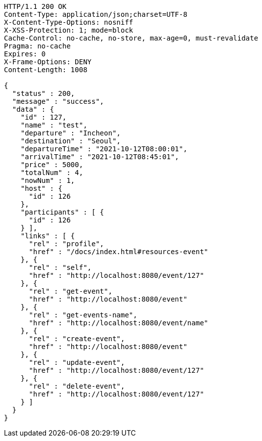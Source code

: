 [source,http,options="nowrap"]
----
HTTP/1.1 200 OK
Content-Type: application/json;charset=UTF-8
X-Content-Type-Options: nosniff
X-XSS-Protection: 1; mode=block
Cache-Control: no-cache, no-store, max-age=0, must-revalidate
Pragma: no-cache
Expires: 0
X-Frame-Options: DENY
Content-Length: 1008

{
  "status" : 200,
  "message" : "success",
  "data" : {
    "id" : 127,
    "name" : "test",
    "departure" : "Incheon",
    "destination" : "Seoul",
    "departureTime" : "2021-10-12T08:00:01",
    "arrivalTime" : "2021-10-12T08:45:01",
    "price" : 5000,
    "totalNum" : 4,
    "nowNum" : 1,
    "host" : {
      "id" : 126
    },
    "participants" : [ {
      "id" : 126
    } ],
    "links" : [ {
      "rel" : "profile",
      "href" : "/docs/index.html#resources-event"
    }, {
      "rel" : "self",
      "href" : "http://localhost:8080/event/127"
    }, {
      "rel" : "get-event",
      "href" : "http://localhost:8080/event"
    }, {
      "rel" : "get-events-name",
      "href" : "http://localhost:8080/event/name"
    }, {
      "rel" : "create-event",
      "href" : "http://localhost:8080/event"
    }, {
      "rel" : "update-event",
      "href" : "http://localhost:8080/event/127"
    }, {
      "rel" : "delete-event",
      "href" : "http://localhost:8080/event/127"
    } ]
  }
}
----